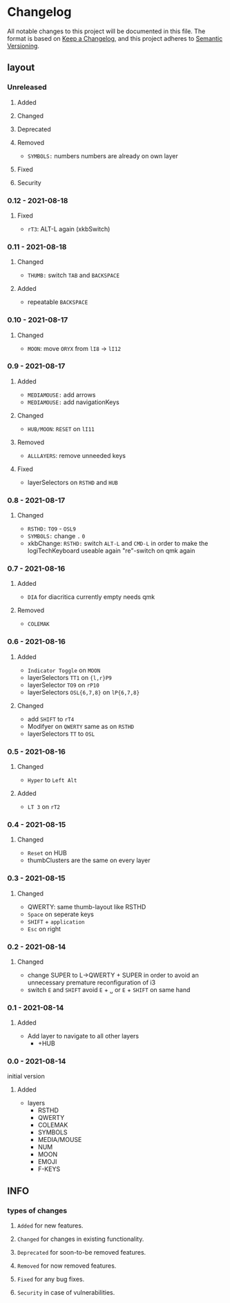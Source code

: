 * Changelog
All notable changes to this project will be documented in this file.
The format is based on [[https://keepachangelog.com/en/1.0.0/][Keep a Changelog]], and this project adheres to [[https://semver.org/spec/v2.0.0.html][Semantic Versioning]].
** layout
*** Unreleased
**** Added
**** Changed
**** Deprecated
**** Removed
- ~SYMBOLS:~ numbers
   numbers are already on own layer
**** Fixed
**** Security
*** 0.12 - 2021-08-18
**** Fixed
- ~rT3~:  ALT-L again (xkbSwitch)
*** 0.11 - 2021-08-18
**** Changed
- ~THUMB:~ switch =TAB= and =BACKSPACE=
**** Added
- repeatable =BACKSPACE=
*** 0.10 - 2021-08-17
**** Changed
- ~MOON~: move =ORYX= from ~lI8~ -> ~lI12~
*** 0.9 - 2021-08-17
**** Added
- ~MEDIAMOUSE:~ add arrows
- ~MEDIAMOUSE:~ add navigationKeys
**** Changed
- ~HUB/MOON~: =RESET= on ~lI11~
**** Removed
- ~ALLLAYERS~: remove unneeded keys
**** Fixed
- layerSelectors on ~RSTHD~ and ~HUB~
*** 0.8 - 2021-08-17
**** Changed
- ~RSTHD:~ =TO9= - =OSL9=
- ~SYMBOLS:~ change =.= =0=
- xkbChange: ~RSTHD:~ switch =ALT-L= and =CMD-L=
  in order to make the logiTechKeyboard useable again
  "re"-switch on qmk again
*** 0.7 - 2021-08-16
**** Added
- ~DIA~
  for diacritica
  currently empty needs qmk
**** Removed
- ~COLEMAK~
*** 0.6 - 2021-08-16
**** Added
- =Indicator Toggle= on ~MOON~
- layerSelectors =TT1= on ~{l,r}P9~
- layerSelector =TO9= on ~rP10~
- layerSelectors =OSL{6,7,8}= on ~lP{6,7,8}~
**** Changed
- add =SHIFT= to ~rT4~
- Modifyer on ~QWERTY~ same as on ~RSTHD~
- layerSelectors =TT= to =OSL=
*** 0.5 - 2021-08-16
**** Changed
- =Hyper= to =Left Alt=
**** Added
- =LT 3= on ~rT2~
*** 0.4 - 2021-08-15
**** Changed
- =Reset= on HUB
- thumbClusters are the same on every layer
*** 0.3 - 2021-08-15
**** Changed
- QWERTY: same thumb-layout like RSTHD
- =Space= on seperate keys
- =SHIFT= + =application=
- =Esc= on right
*** 0.2 - 2021-08-14
**** Changed
- change SUPER  to  L->QWERTY + SUPER
   in order to avoid an unnecessary premature reconfiguration of i3
- switch =E= and =SHIFT= avoid =E= + =␣= or =E= + =SHIFT= on same hand
*** 0.1 - 2021-08-14
****  Added
- Add layer to navigate to all other layers
  - +HUB
*** 0.0 - 2021-08-14
initial version
****  Added
- layers
  - RSTHD
  - QWERTY
  - COLEMAK
  - SYMBOLS
  - MEDIA/MOUSE
  - NUM
  - MOON
  - EMOJI
  - F-KEYS
** INFO
*** types of changes
**** ~Added~ for new features.
**** ~Changed~ for changes in existing functionality.
**** ~Deprecated~ for soon-to-be removed features.
**** ~Removed~ for now removed features.
**** ~Fixed~ for any bug fixes.
**** ~Security~ in case of vulnerabilities.
